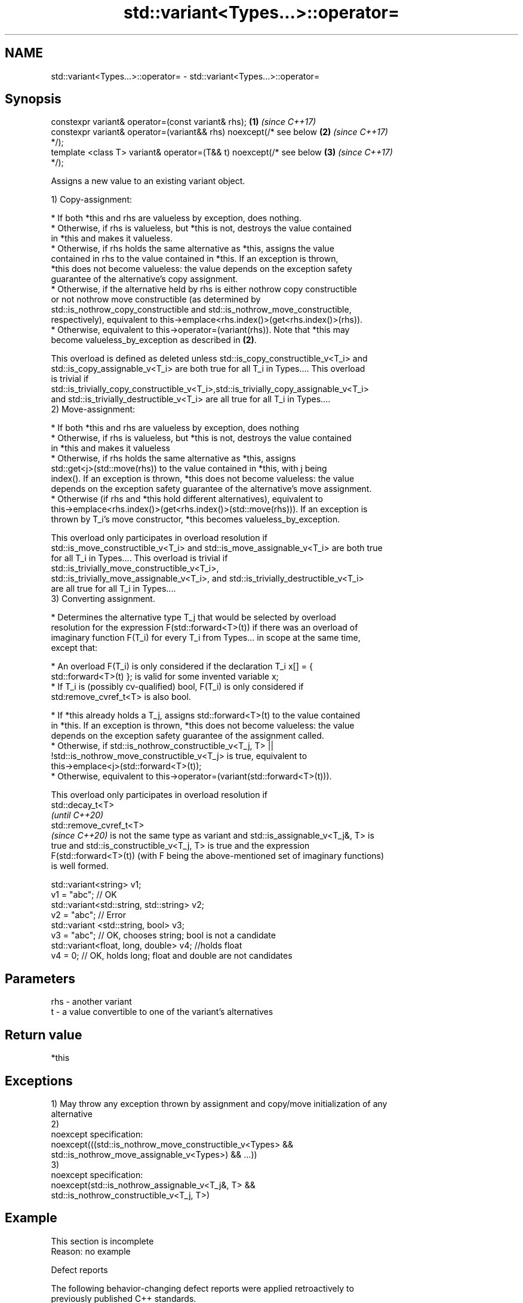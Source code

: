 .TH std::variant<Types...>::operator= 3 "2019.08.27" "http://cppreference.com" "C++ Standard Libary"
.SH NAME
std::variant<Types...>::operator= \- std::variant<Types...>::operator=

.SH Synopsis
   constexpr variant& operator=(const variant& rhs);                  \fB(1)\fP \fI(since C++17)\fP
   constexpr variant& operator=(variant&& rhs) noexcept(/* see below  \fB(2)\fP \fI(since C++17)\fP
   */);
   template <class T> variant& operator=(T&& t) noexcept(/* see below \fB(3)\fP \fI(since C++17)\fP
   */);

   Assigns a new value to an existing variant object.

   1) Copy-assignment:

     * If both *this and rhs are valueless by exception, does nothing.
     * Otherwise, if rhs is valueless, but *this is not, destroys the value contained
       in *this and makes it valueless.
     * Otherwise, if rhs holds the same alternative as *this, assigns the value
       contained in rhs to the value contained in *this. If an exception is thrown,
       *this does not become valueless: the value depends on the exception safety
       guarantee of the alternative's copy assignment.
     * Otherwise, if the alternative held by rhs is either nothrow copy constructible
       or not nothrow move constructible (as determined by
       std::is_nothrow_copy_constructible and std::is_nothrow_move_constructible,
       respectively), equivalent to this->emplace<rhs.index()>(get<rhs.index()>(rhs)).
     * Otherwise, equivalent to this->operator=(variant(rhs)). Note that *this may
       become valueless_by_exception as described in \fB(2)\fP.

   This overload is defined as deleted unless std::is_copy_constructible_v<T_i> and
   std::is_copy_assignable_v<T_i> are both true for all T_i in Types.... This overload
   is trivial if
   std::is_trivially_copy_constructible_v<T_i>,std::is_trivially_copy_assignable_v<T_i>
   and std::is_trivially_destructible_v<T_i> are all true for all T_i in Types....
   2) Move-assignment:

     * If both *this and rhs are valueless by exception, does nothing
     * Otherwise, if rhs is valueless, but *this is not, destroys the value contained
       in *this and makes it valueless
     * Otherwise, if rhs holds the same alternative as *this, assigns
       std::get<j>(std::move(rhs)) to the value contained in *this, with j being
       index(). If an exception is thrown, *this does not become valueless: the value
       depends on the exception safety guarantee of the alternative's move assignment.
     * Otherwise (if rhs and *this hold different alternatives), equivalent to
       this->emplace<rhs.index()>(get<rhs.index()>(std::move(rhs))). If an exception is
       thrown by T_i's move constructor, *this becomes valueless_by_exception.

   This overload only participates in overload resolution if
   std::is_move_constructible_v<T_i> and std::is_move_assignable_v<T_i> are both true
   for all T_i in Types.... This overload is trivial if
   std::is_trivially_move_constructible_v<T_i>,
   std::is_trivially_move_assignable_v<T_i>, and std::is_trivially_destructible_v<T_i>
   are all true for all T_i in Types....
   3) Converting assignment.

     * Determines the alternative type T_j that would be selected by overload
       resolution for the expression F(std::forward<T>(t)) if there was an overload of
       imaginary function F(T_i) for every T_i from Types... in scope at the same time,
       except that:

     * An overload F(T_i) is only considered if the declaration T_i x[] = {
       std::forward<T>(t) }; is valid for some invented variable x;
     * If T_i is (possibly cv-qualified) bool, F(T_i) is only considered if
       std:remove_cvref_t<T> is also bool.

     * If *this already holds a T_j, assigns std::forward<T>(t) to the value contained
       in *this. If an exception is thrown, *this does not become valueless: the value
       depends on the exception safety guarantee of the assignment called.
     * Otherwise, if std::is_nothrow_constructible_v<T_j, T> ||
       !std::is_nothrow_move_constructible_v<T_j> is true, equivalent to
       this->emplace<j>(std::forward<T>(t));
     * Otherwise, equivalent to this->operator=(variant(std::forward<T>(t))).

   This overload only participates in overload resolution if
   std::decay_t<T>
   \fI(until C++20)\fP
   std::remove_cvref_t<T>
   \fI(since C++20)\fP is not the same type as variant and std::is_assignable_v<T_j&, T> is
   true and std::is_constructible_v<T_j, T> is true and the expression
   F(std::forward<T>(t)) (with F being the above-mentioned set of imaginary functions)
   is well formed.

 std::variant<string> v1;
 v1 = "abc"; // OK
 std::variant<std::string, std::string> v2;
 v2 = "abc"; // Error
 std::variant <std::string, bool> v3;
 v3 = "abc"; // OK, chooses string; bool is not a candidate
 std::variant<float, long, double> v4; //holds float
 v4 = 0; // OK, holds long; float and double are not candidates

.SH Parameters

   rhs - another variant
   t   - a value convertible to one of the variant's alternatives

.SH Return value

   *this

.SH Exceptions

   1) May throw any exception thrown by assignment and copy/move initialization of any
   alternative
   2)
   noexcept specification:
   noexcept(((std::is_nothrow_move_constructible_v<Types> &&
   std::is_nothrow_move_assignable_v<Types>) && ...))
   3)
   noexcept specification:
   noexcept(std::is_nothrow_assignable_v<T_j&, T> &&
   std::is_nothrow_constructible_v<T_j, T>)

.SH Example

    This section is incomplete
    Reason: no example

  Defect reports

   The following behavior-changing defect reports were applied retroactively to
   previously published C++ standards.

      DR    Applied to         Behavior as published              Correct behavior
                       copy assignment operator doesn't
   LWG 3024 C++17      participate in overload resolution if defined as deleted instead
                       any member type is not copyable
                       copy/move assignment may not be       required to propagate
   P0602R4  C++17      trivial even if underlying operations triviality
                       are trivial
                       converting assignment blindly         narrowing and boolean
   P0608R3  C++17      assembles an overload set, leading to conversions not considered
                       unintended conversions

.SH See also

   emplace constructs a value in the variant, in place
           \fI(public member function)\fP
